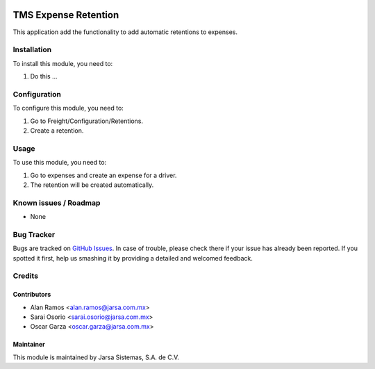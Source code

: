 .. image:: https://img.shields.io/badge/licence-LGPL--3-blue.svg
   :target: http://www.gnu.org/licenses/lgpl-3.0-standalone.html
   :alt: License: LGPL-3


=====================
TMS Expense Retention
=====================

This application add the functionality to add automatic retentions to expenses.

Installation
============

To install this module, you need to:

#. Do this ...

Configuration
=============

To configure this module, you need to:

#. Go to Freight/Configuration/Retentions.
#. Create a retention.


Usage
=====

To use this module, you need to:

#. Go to expenses and create an expense for a driver.
#. The retention will be created automatically.

.. image:: https://odoo-community.org/website/image/ir.attachment/5784_f2813bd/datas
   :alt: Try me on Runbot
   :target: http://runbot.jarsa.com.mx/runbot/repo/git-github-com-jarsa-transport-management-system-2

Known issues / Roadmap
======================

* None

Bug Tracker
===========

Bugs are tracked on `GitHub Issues
<https://github.com/Jarsa/transport-management-system/issues>`_. In case of trouble, please
check there if your issue has already been reported. If you spotted it first,
help us smashing it by providing a detailed and welcomed feedback.

Credits
=======

Contributors
------------

* Alan Ramos <alan.ramos@jarsa.com.mx>
* Sarai Osorio <sarai.osorio@jarsa.com.mx>
* Oscar Garza <oscar.garza@jarsa.com.mx>

Maintainer
----------

.. image:: http://www.jarsa.com.mx/logo.png
   :alt: Jarsa Sistemas, S.A. de C.V.
   :target: http://www.jarsa.com.mx

This module is maintained by Jarsa Sistemas, S.A. de C.V.
